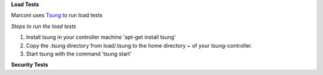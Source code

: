 **Load Tests**

Marconi uses `Tsung`_ to run load tests

*Steps to run the load tests*

1. Install tsung in your controller machine 'apt-get install tsung'
2. Copy the .tsung directory from load/.tsung to the home directory ~ of your tsung-controller.
3. Start tsung with the command 'tsung start'


**Security Tests**

.. _`Tsung` : http://tsung.erlang-projects.org/